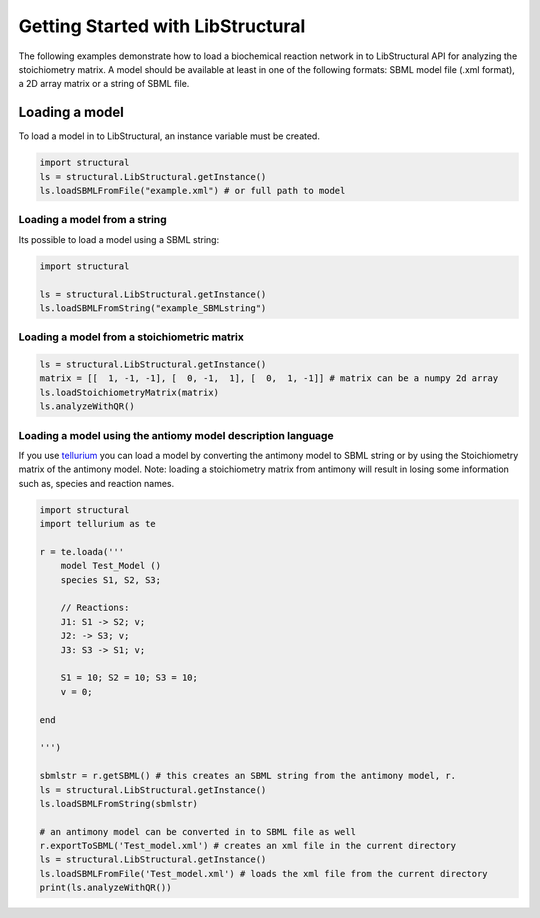 Getting Started with LibStructural
==================================

The following examples demonstrate how to load a biochemical reaction network in to LibStructural API for analyzing the stoichiometry matrix. A model should be available at least in one of the following formats: SBML model file (.xml format), a 2D array matrix or a string of SBML file.

-------------------------
Loading a model
-------------------------

To load a model in to LibStructural, an instance variable must be created.

.. code:: python

    import structural
    ls = structural.LibStructural.getInstance()
    ls.loadSBMLFromFile("example.xml") # or full path to model

.. end

Loading a model from a string
~~~~~~~~~~~~~~~~~~~~~~~~~~~~~

Its possible to load a model using a SBML string:

.. code:: python

    import structural

    ls = structural.LibStructural.getInstance()
    ls.loadSBMLFromString("example_SBMLstring")
.. end

 
Loading a model from a stoichiometric matrix
~~~~~~~~~~~~~~~~~~~~~~~~~~~~~~~~~~~~~~~~~~~~

.. code:: python

    ls = structural.LibStructural.getInstance()
    matrix = [[  1, -1, -1], [  0, -1,  1], [  0,  1, -1]] # matrix can be a numpy 2d array
    ls.loadStoichiometryMatrix(matrix)
    ls.analyzeWithQR()
.. end

Loading a model using the antiomy model description language
~~~~~~~~~~~~~~~~~~~~~~~~~~~~~~~~~~~~~~~~~~~~~~~~~~~~~~~~~~~~


If you use `tellurium <http://tellurium.analogmachine.org/>`_ you can load a model by converting the antimony model to SBML string or by using the Stoichiometry matrix of the antimony model.
Note: loading a stoichiometry matrix from antimony will result in losing some information such as, species and reaction names.

.. code:: python

  import structural
  import tellurium as te

  r = te.loada('''
      model Test_Model ()
      species S1, S2, S3;

      // Reactions:
      J1: S1 -> S2; v;
      J2: -> S3; v;
      J3: S3 -> S1; v;

      S1 = 10; S2 = 10; S3 = 10;
      v = 0;

  end

  ''')

  sbmlstr = r.getSBML() # this creates an SBML string from the antimony model, r.
  ls = structural.LibStructural.getInstance()
  ls.loadSBMLFromString(sbmlstr)

  # an antimony model can be converted in to SBML file as well
  r.exportToSBML('Test_model.xml') # creates an xml file in the current directory
  ls = structural.LibStructural.getInstance()
  ls.loadSBMLFromFile('Test_model.xml') # loads the xml file from the current directory
  print(ls.analyzeWithQR())
.. end
